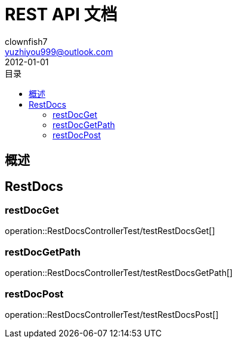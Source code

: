 //include::{snippets}/restDocsGet/curl-request.adoc[]
= REST API 文档
Doc Writer {author_name} <doc.writer@asciidoc.org>
2012-01-01
:appversion: 1.0.1
:toc: left
:toclevels: 3
:toc-title: 目录
:doctype: book
:icons: font
:encoding: utf-8
:author_name: clownfish7
:author_email: yuzhiyou999@outlook.com
:author: {author_name}
:email: {author_email}
//:docdatetime: 2012-01-01

== 概述


== RestDocs
=== restDocGet
operation::RestDocsControllerTest/testRestDocsGet[]

=== restDocGetPath
operation::RestDocsControllerTest/testRestDocsGetPath[]

=== restDocPost
operation::RestDocsControllerTest/testRestDocsPost[]

